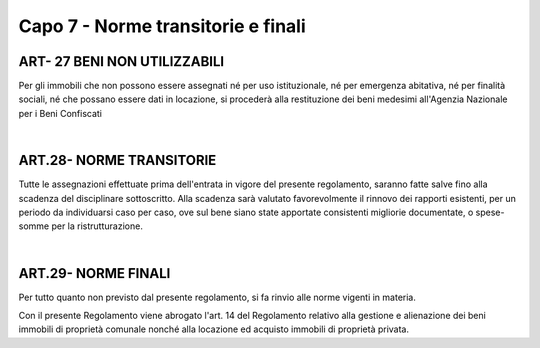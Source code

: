 =============================
Capo 7 - Norme transitorie e finali
=============================

ART- 27 BENI NON UTILIZZABILI
-----------------------------
Per gli immobili che non possono essere assegnati né per uso istituzionale, né per emergenza abitativa, né per finalità sociali, né che possano essere dati in locazione, si procederà alla restituzione dei beni medesimi all'Agenzia Nazionale per i Beni Confiscati 

|

ART.28- NORME TRANSITORIE
-------------------------
Tutte le assegnazioni effettuate prima dell'entrata in vigore del presente regolamento, saranno fatte salve fino alla scadenza del disciplinare sottoscritto. Alla scadenza sarà valutato favorevolmente il rinnovo dei rapporti esistenti, per un periodo da individuarsi caso per caso, ove sul bene siano state apportate consistenti migliorie documentate, o spese-somme per la ristrutturazione. 

|

ART.29- NORME FINALI
---------------------
Per tutto quanto non previsto dal presente regolamento, si fa rinvio alle norme vigenti in materia. 

Con il presente Regolamento viene abrogato l'art. 14 del Regolamento relativo alla gestione e alienazione dei beni immobili di proprietà comunale nonché alla locazione ed acquisto immobili di proprietà privata.


